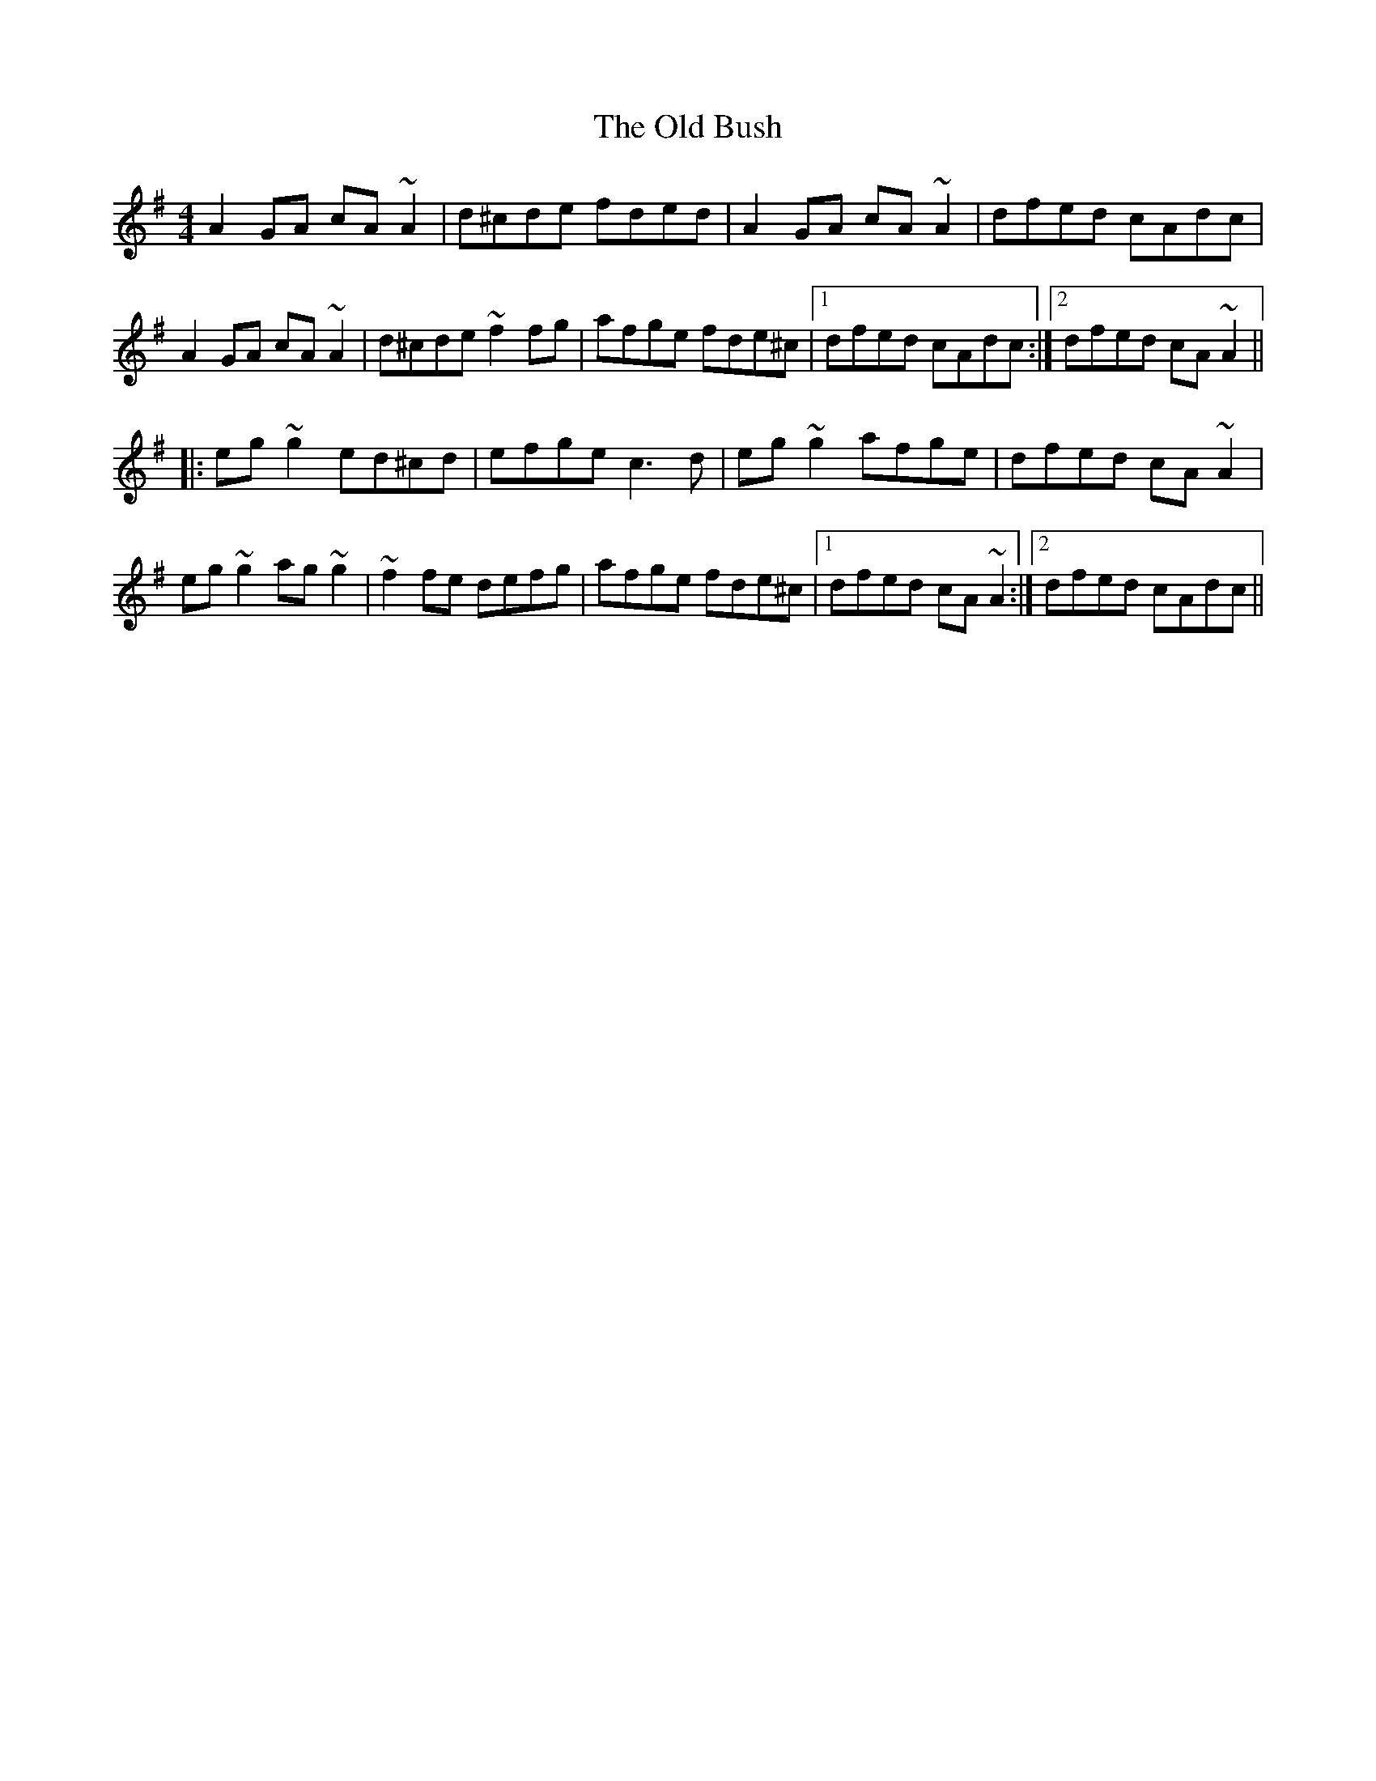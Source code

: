 X: 30133
T: Old Bush, The
R: reel
M: 4/4
K: Adorian
A2GA cA~A2|d^cde fded|A2GA cA~A2|dfed cAdc|
A2GA cA~A2|d^cde ~f2fg|afge fde^c|1 dfed cAdc:|2 dfed cA~A2||
|:eg~g2 ed^cd|efge c3d|eg~g2 afge|dfed cA~A2|
eg~g2 ag~g2|~f2fe defg|afge fde^c|1 dfed cA~A2:|2 dfed cAdc||


